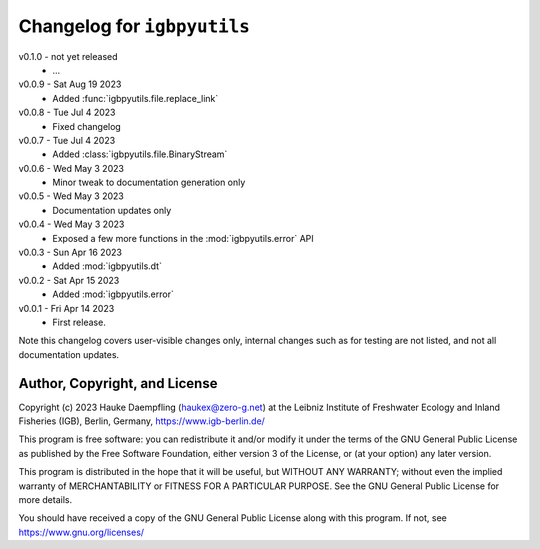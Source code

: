 Changelog for ``igbpyutils``
============================

v0.1.0 - not yet released
    - ...

v0.0.9 - Sat Aug 19 2023
    - Added :func:`igbpyutils.file.replace_link`

v0.0.8 - Tue Jul  4 2023
    - Fixed changelog

v0.0.7 - Tue Jul  4 2023
    - Added :class:`igbpyutils.file.BinaryStream`

v0.0.6 - Wed May  3 2023
    - Minor tweak to documentation generation only

v0.0.5 - Wed May  3 2023
    - Documentation updates only

v0.0.4 - Wed May  3 2023
    - Exposed a few more functions in the :mod:`igbpyutils.error` API

v0.0.3 - Sun Apr 16 2023
    - Added :mod:`igbpyutils.dt`

v0.0.2 - Sat Apr 15 2023
    - Added :mod:`igbpyutils.error`

v0.0.1 - Fri Apr 14 2023
    - First release.

Note this changelog covers user-visible changes only, internal changes
such as for testing are not listed, and not all documentation updates.

Author, Copyright, and License
------------------------------
Copyright (c) 2023 Hauke Daempfling (haukex@zero-g.net)
at the Leibniz Institute of Freshwater Ecology and Inland Fisheries (IGB),
Berlin, Germany, https://www.igb-berlin.de/

This program is free software: you can redistribute it and/or modify
it under the terms of the GNU General Public License as published by
the Free Software Foundation, either version 3 of the License, or
(at your option) any later version.

This program is distributed in the hope that it will be useful,
but WITHOUT ANY WARRANTY; without even the implied warranty of
MERCHANTABILITY or FITNESS FOR A PARTICULAR PURPOSE. See the
GNU General Public License for more details.

You should have received a copy of the GNU General Public License
along with this program. If not, see https://www.gnu.org/licenses/

